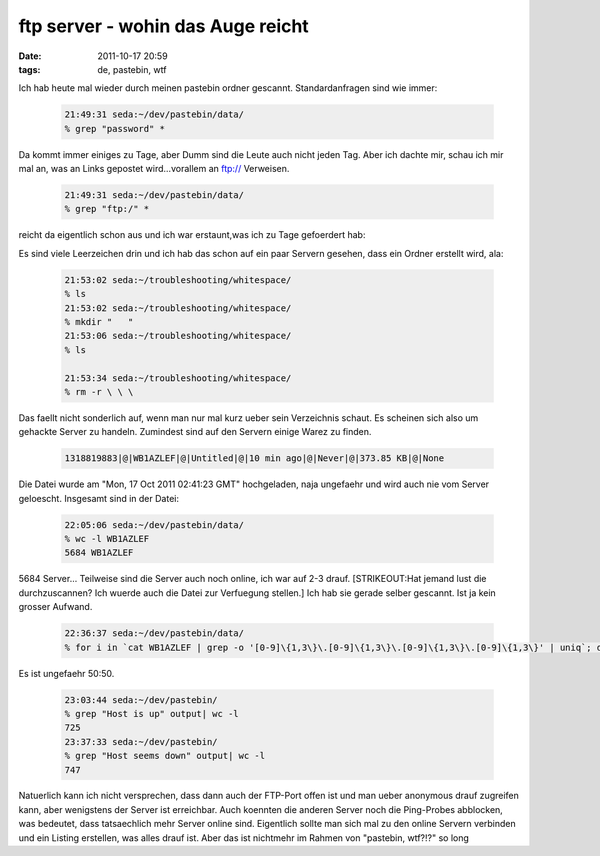 ftp server - wohin das Auge reicht
##################################
:date: 2011-10-17 20:59
:tags: de, pastebin, wtf

Ich hab heute mal wieder durch meinen pastebin ordner gescannt.
Standardanfragen sind wie immer:

 .. code-block :: bash

    21:49:31 seda:~/dev/pastebin/data/
    % grep "password" *

Da kommt immer einiges zu Tage, aber Dumm sind die Leute auch nicht
jeden Tag. Aber ich dachte mir, schau ich mir mal an, was an Links
gepostet wird...vorallem an ftp:// Verweisen.

 .. code-block :: bash

    21:49:31 seda:~/dev/pastebin/data/
    % grep "ftp:/" *

reicht da eigentlich schon aus und ich war erstaunt,was ich zu Tage
gefoerdert hab: 

|image0| 

Es sind viele Leerzeichen drin und ich hab
das schon auf ein paar Servern gesehen, dass ein Ordner erstellt wird,
ala:

 .. code-block :: bash

    21:53:02 seda:~/troubleshooting/whitespace/
    % ls
    21:53:02 seda:~/troubleshooting/whitespace/
    % mkdir "   "
    21:53:06 seda:~/troubleshooting/whitespace/
    % ls
       
    21:53:34 seda:~/troubleshooting/whitespace/
    % rm -r \ \ \ 

Das faellt nicht sonderlich auf, wenn man nur mal kurz ueber sein
Verzeichnis schaut. Es scheinen sich also um gehackte Server zu handeln.
Zumindest sind auf den Servern einige Warez zu finden.

 .. code-block :: plain

    1318819883|@|WB1AZLEF|@|Untitled|@|10 min ago|@|Never|@|373.85 KB|@|None

Die Datei wurde am "Mon, 17 Oct 2011 02:41:23 GMT" hochgeladen, naja
ungefaehr und wird auch nie vom Server geloescht. Insgesamt sind in der
Datei:

 .. code-block :: bash

    22:05:06 seda:~/dev/pastebin/data/
    % wc -l WB1AZLEF
    5684 WB1AZLEF

5684 Server... Teilweise sind die Server auch noch online, ich war auf
2-3 drauf. [STRIKEOUT:Hat jemand lust die durchzuscannen? Ich wuerde
auch die Datei zur Verfuegung stellen.] Ich hab sie gerade selber
gescannt. Ist ja kein grosser Aufwand.

 .. code-block ::  bash

    22:36:37 seda:~/dev/pastebin/data/
    % for i in `cat WB1AZLEF | grep -o '[0-9]\{1,3\}\.[0-9]\{1,3\}\.[0-9]\{1,3\}\.[0-9]\{1,3\}' | uniq`; do nmap -sn $i >> ../output; done;

Es ist ungefaehr 50:50.

 .. code-block :: bash

    23:03:44 seda:~/dev/pastebin/
    % grep "Host is up" output| wc -l
    725
    23:37:33 seda:~/dev/pastebin/
    % grep "Host seems down" output| wc -l
    747

Natuerlich kann ich nicht versprechen, dass dann auch der FTP-Port offen
ist und man ueber anonymous drauf zugreifen kann, aber wenigstens der
Server ist erreichbar. Auch koennten die anderen Server noch die
Ping-Probes abblocken, was bedeutet, dass tatsaechlich mehr Server
online sind. Eigentlich sollte man sich mal zu den online Servern
verbinden und ein Listing erstellen, was alles drauf ist. Aber das ist
nichtmehr im Rahmen von "pastebin, wtf?!?" so long

.. |image0| image:: http://images.hoeja.de/blog/2011-10-17-213951_1024x768_scrot-300x225.png
.. |image1| image:: http://images.hoeja.de/blog/2011-10-17-213951_1024x768_scrot-300x225.png
